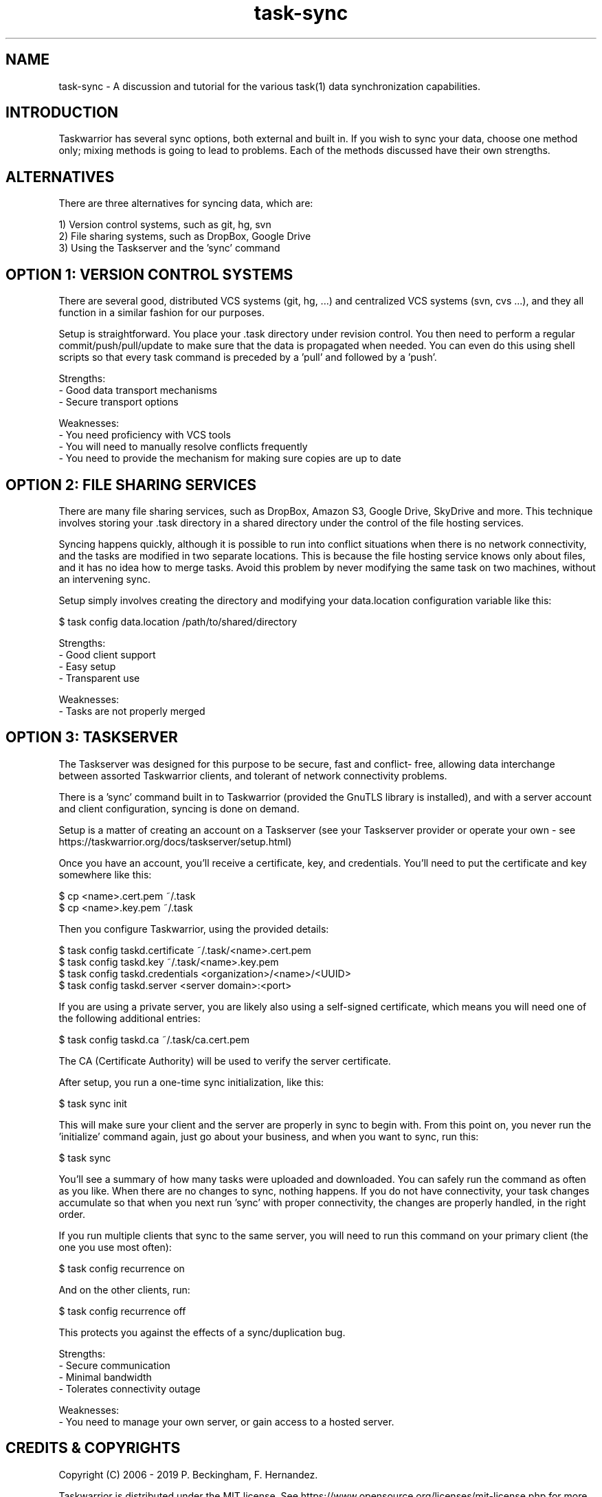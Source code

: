 .TH task-sync 5 2016-02-24 "task 2.6.0" "User Manuals"

.SH NAME
task-sync \- A discussion and tutorial for the various task(1) data
synchronization capabilities.

.SH INTRODUCTION
Taskwarrior has several sync options, both external and built in.  If you wish
to sync your data, choose one method only; mixing methods is going to lead to
problems.  Each of the methods discussed have their own strengths.

.SH ALTERNATIVES
There are three alternatives for syncing data, which are:

1) Version control systems, such as git, hg, svn
.br
2) File sharing systems, such as DropBox, Google Drive
.br
3) Using the Taskserver and the 'sync' command


.SH OPTION 1: VERSION CONTROL SYSTEMS
There are several good, distributed VCS systems (git, hg, ...) and centralized
VCS systems (svn, cvs ...), and they all function in a similar fashion for our
purposes.

Setup is straightforward.  You place your .task directory under revision
control.  You then need to perform a regular commit/push/pull/update to make
sure that the data is propagated when needed.  You can even do this using shell
scripts so that every task command is preceded by a 'pull' and followed by
a 'push'.

Strengths:
.br
  - Good data transport mechanisms
.br
  - Secure transport options

Weaknesses:
.br
  - You need proficiency with VCS tools
.br
  - You will need to manually resolve conflicts frequently
.br
  - You need to provide the mechanism for making sure copies are up to date


.SH OPTION 2: FILE SHARING SERVICES
There are many file sharing services, such as DropBox, Amazon S3, Google Drive,
SkyDrive and more.  This technique involves storing your .task directory in a
shared directory under the control of the file hosting services.

Syncing happens quickly, although it is possible to run into conflict situations
when there is no network connectivity, and the tasks are modified in two
separate locations.  This is because the file hosting service knows only about
files, and it has no idea how to merge tasks.  Avoid this problem by never
modifying the same task on two machines, without an intervening sync.

Setup simply involves creating the directory and modifying your data.location
configuration variable like this:

    $ task config data.location /path/to/shared/directory

Strengths:
.br
  - Good client support
.br
  - Easy setup
.br
  - Transparent use

Weaknesses:
.br
  - Tasks are not properly merged


.SH OPTION 3: TASKSERVER
The Taskserver was designed for this purpose to be secure, fast and conflict-
free, allowing data interchange between assorted Taskwarrior clients, and
tolerant of network connectivity problems.

There is a 'sync' command built in to Taskwarrior (provided the GnuTLS library
is installed), and with a server account and client configuration, syncing is
done on demand.

Setup is a matter of creating an account on a Taskserver (see your Taskserver
provider or operate your own - see
https://taskwarrior.org/docs/taskserver/setup.html)

Once you have an account, you'll receive a certificate, key, and credentials.
You'll need to put the certificate and key somewhere like this:

    $ cp <name>.cert.pem ~/.task
    $ cp <name>.key.pem ~/.task

Then you configure Taskwarrior, using the provided details:

    $ task config taskd.certificate ~/.task/<name>.cert.pem
    $ task config taskd.key         ~/.task/<name>.key.pem
    $ task config taskd.credentials <organization>/<name>/<UUID>
    $ task config taskd.server      <server domain>:<port>

If you are using a private server, you are likely also using a self-signed
certificate, which means you will need one of the following additional entries:

    $ task config taskd.ca          ~/.task/ca.cert.pem

The CA (Certificate Authority) will be used to verify the server certificate.

After setup, you run a one-time sync initialization, like this:

    $ task sync init

This will make sure your client and the server are properly in sync to begin
with.  From this point on, you never run the 'initialize' command again, just
go about your business, and when you want to sync, run this:

    $ task sync

You'll see a summary of how many tasks were uploaded and downloaded.  You can
safely run the command as often as you like.  When there are no changes to sync,
nothing happens.  If you do not have connectivity, your task changes accumulate
so that when you next run 'sync' with proper connectivity, the changes are
properly handled, in the right order.

If you run multiple clients that sync to the same server, you will need to run
this command on your primary client (the one you use most often):

    $ task config recurrence on

And on the other clients, run:

    $ task config recurrence off

This protects you against the effects of a sync/duplication bug.

Strengths:
.br
  - Secure communication
.br
  - Minimal bandwidth
.br
  - Tolerates connectivity outage

Weaknesses:
.br
  - You need to manage your own server, or gain access to a hosted server.

.SH "CREDITS & COPYRIGHTS"
Copyright (C) 2006 \- 2019 P. Beckingham, F. Hernandez.

Taskwarrior is distributed under the MIT license. See
https://www.opensource.org/licenses/mit-license.php for more information.

.SH SEE ALSO
.BR task(1),
.BR taskrc(5),
.BR task-color(5),

For more information regarding Taskwarrior, see the following:

.TP
The official site at
<https://taskwarrior.org>

.TP
The official code repository at
<https://github.com/GothenburgBitFactory/taskwarrior>

.TP
You can contact the project by emailing
<support@GothenburgBitFactory.org>

.SH REPORTING BUGS
.TP
Bugs in Taskwarrior may be reported to the issue-tracker at
<https://github.com/GothenburgBitFactory/taskwarrior/issues>
